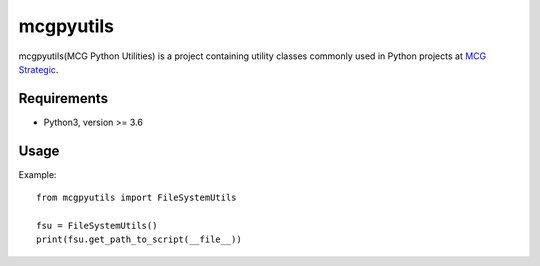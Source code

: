 mcgpyutils
==========

mcgpyutils(MCG Python Utilities) is a project containing utility classes
commonly used in Python projects at `MCG
Strategic <https://www.mcgstrategic.com/>`__.

Requirements
------------

-  Python3, version >= 3.6

Usage
-----

Example:

::

    from mcgpyutils import FileSystemUtils

    fsu = FileSystemUtils()
    print(fsu.get_path_to_script(__file__))


